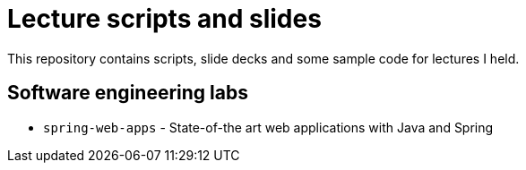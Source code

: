 # Lecture scripts and slides

This repository contains scripts, slide decks and some sample code for lectures I held.

## Software engineering labs

* `spring-web-apps` - State-of-the art web applications with Java and Spring